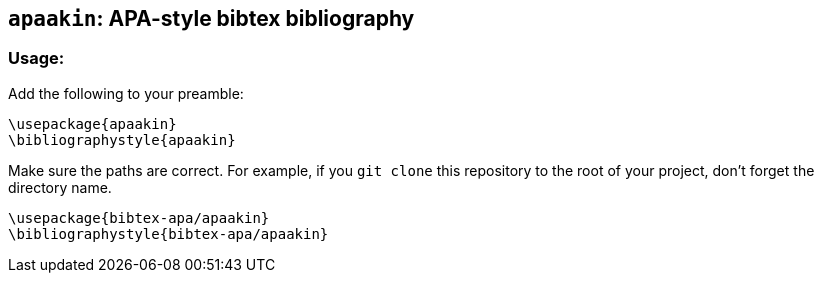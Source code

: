 == `apaakin`: APA-style bibtex bibliography

=== Usage:
Add the following to your preamble:

....
\usepackage{apaakin}
\bibliographystyle{apaakin}
....

Make sure the paths are correct. For example, if you `git clone` this repository to the root of your project,
don't forget the directory name.

....
\usepackage{bibtex-apa/apaakin}
\bibliographystyle{bibtex-apa/apaakin}
....

